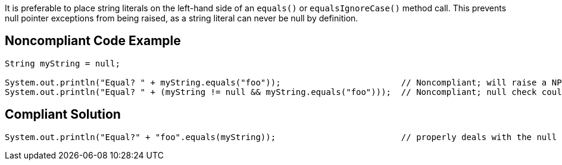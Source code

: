 It is preferable to place string literals on the left-hand side of an ``++equals()++`` or ``++equalsIgnoreCase()++`` method call.
This prevents null pointer exceptions from being raised, as a string literal can never be null by definition.


== Noncompliant Code Example

----
String myString = null;

System.out.println("Equal? " + myString.equals("foo"));                        // Noncompliant; will raise a NPE
System.out.println("Equal? " + (myString != null && myString.equals("foo")));  // Noncompliant; null check could be removed
----


== Compliant Solution

----
System.out.println("Equal?" + "foo".equals(myString));                         // properly deals with the null case
----



